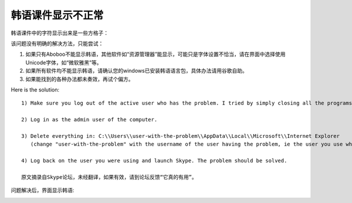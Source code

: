 韩语课件显示不正常
############################

韩语课件中的字符显示出来是一些方格子：

.. image:: /images/troubleshooting/asian-characters-appear-only-as-squares.png

该问题没有明确的解决方法，只能尝试：

1. 如果只有Aboboo不能显示韩语，其他软件如“资源管理器”能显示，可能只是字体设置不恰当，请在界面中选择使用Unicode字体，如“微软雅黑”等。

2. 如果所有软件均不能显示韩语，请确认您的windows已安装韩语语言包，具体办法请用谷歌自助。 

3. 如果能找到的各种办法都未奏效，再试个偏方。

Here is the solution:: 

   1) Make sure you log out of the active user who has the problem. I tried by simply closing all the programs and going to the admin account but the problem was not solved. I really had to log out with the current user.

   2) Log in as the admin user of the computer.
   
   3) Delete everything in: C:\\Users\\user-with-the-problem\\AppData\\Local\\Microsoft\\Internet Explorer
      (change "user-with-the-problem" with the username of the user having the problem, ie the user you use when you have the problem)
   
   4) Log back on the user you were using and launch Skype. The problem should be solved.
   
   原文摘录自Skype论坛，未经翻译，如果有效，请到论坛反馈“它真的有用”。


问题解决后，界面显示韩语:

.. image:: /images/troubleshooting/display-asian-characters-correctly.png

